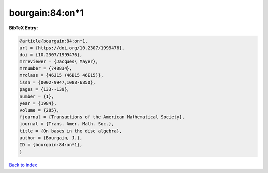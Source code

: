 bourgain:84:on*1
================

.. :cite:t:`bourgain:84:on*1`

.. bibliography:: ../../All.bib

**BibTeX Entry:**

.. code-block:: bibtex

   @article{bourgain:84:on*1,
   url = {https://doi.org/10.2307/1999476},
   doi = {10.2307/1999476},
   mrreviewer = {Jacques\ Mayer},
   mrnumber = {748834},
   mrclass = {46J15 (46B15 46E15)},
   issn = {0002-9947,1088-6850},
   pages = {133--139},
   number = {1},
   year = {1984},
   volume = {285},
   fjournal = {Transactions of the American Mathematical Society},
   journal = {Trans. Amer. Math. Soc.},
   title = {On bases in the disc algebra},
   author = {Bourgain, J.},
   ID = {bourgain:84:on*1},
   }

`Back to index <../index>`_
